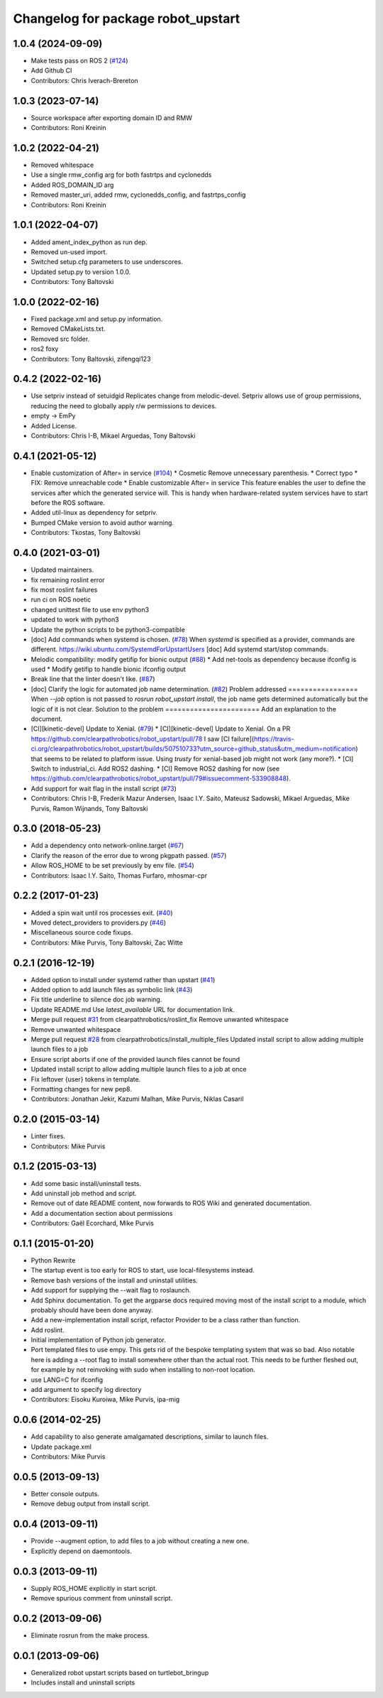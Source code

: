 ^^^^^^^^^^^^^^^^^^^^^^^^^^^^^^^^^^^
Changelog for package robot_upstart
^^^^^^^^^^^^^^^^^^^^^^^^^^^^^^^^^^^

1.0.4 (2024-09-09)
------------------
* Make tests pass on ROS 2 (`#124 <https://github.com/clearpathrobotics/robot_upstart/issues/124>`_)
* Add Github CI
* Contributors: Chris Iverach-Brereton

1.0.3 (2023-07-14)
------------------
* Source workspace after exporting domain ID and RMW
* Contributors: Roni Kreinin

1.0.2 (2022-04-21)
------------------
* Removed whitespace
* Use a single rmw_config arg for both fastrtps and cyclonedds
* Added ROS_DOMAIN_ID arg
* Removed master_uri, added rmw, cyclonedds_config, and fastrtps_config
* Contributors: Roni Kreinin

1.0.1 (2022-04-07)
------------------
* Added ament_index_python as run dep.
* Removed un-used import.
* Switched setup.cfg parameters to use underscores.
* Updated setup.py to version 1.0.0.
* Contributors: Tony Baltovski

1.0.0 (2022-02-16)
------------------
* Fixed package.xml and setup.py information.
* Removed CMakeLists.txt.
* Removed src folder.
* ros2 foxy
* Contributors: Tony Baltovski, zifengqi123

0.4.2 (2022-02-16)
------------------
* Use setpriv instead of setuidgid
  Replicates change from melodic-devel.  Setpriv allows use of group permissions, reducing the need to globally apply r/w permissions to devices.
* empty -> EmPy
* Added License.
* Contributors: Chris I-B, Mikael Arguedas, Tony Baltovski

0.4.1 (2021-05-12)
------------------
* Enable customization of  After= in service (`#104 <https://github.com/clearpathrobotics/robot_upstart/issues/104>`_)
  * Cosmetic
  Remove unnecessary parenthesis.
  * Correct typo
  * FIX: Remove unreachable code
  * Enable customizable After= in service
  This feature enables the user to define the services after which the
  generated service will. This is handy when hardware-related system
  services have to start before the ROS software.
* Added util-linux as dependency for setpriv.
* Bumped CMake version to avoid author warning.
* Contributors: Tkostas, Tony Baltovski

0.4.0 (2021-03-01)
------------------
* Updated maintainers.
* fix remaining roslint error
* fix most roslint failures
* run ci on ROS noetic
* changed unittest file to use env python3
* updated to work with python3
* Update the python scripts to be python3-compatible
* [doc] Add commands when systemd is chosen. (`#78 <https://github.com/clearpathrobotics/robot_upstart/issues/78>`_)
  When `systemd` is specified as a provider, commands are different.
  https://wiki.ubuntu.com/SystemdForUpstartUsers
  [doc] Add systemd start/stop commands.
* Melodic compatibility: modify getifip for bionic output (`#88 <https://github.com/clearpathrobotics/robot_upstart/issues/88>`_)
  * Add net-tools as dependency because ifconfig is used
  * Modify getifip to handle bionic ifconfig output
* Break line that the linter doesn't like. (`#87 <https://github.com/clearpathrobotics/robot_upstart/issues/87>`_)
* [doc] Clarify the logic for automated job name determination. (`#82 <https://github.com/clearpathrobotics/robot_upstart/issues/82>`_)
  Problem addressed
  =================
  When `--job` option is not passed to `rosrun robot_upstart install`, the job name gets determined automatically but the logic of it is not clear.
  Solution to the problem
  =======================
  Add an explanation to the document.
* [CI][kinetic-devel] Update to Xenial. (`#79 <https://github.com/clearpathrobotics/robot_upstart/issues/79>`_)
  * [CI][kinetic-devel] Update to Xenial.
  On a PR https://github.com/clearpathrobotics/robot_upstart/pull/78 I saw [CI failure](https://travis-ci.org/clearpathrobotics/robot_upstart/builds/507510733?utm_source=github_status&utm_medium=notification) that seems to be related to platform issue. Using `trusty` for xenial-based job might not work (any more?).
  * [CI] Switch to industrial_ci. Add ROS2 dashing.
  * [CI] Remove ROS2 dashing for now (see https://github.com/clearpathrobotics/robot_upstart/pull/79#issuecomment-533908848).
* Add support for wait flag in the install script (`#73 <https://github.com/clearpathrobotics/robot_upstart/issues/73>`_)
* Contributors: Chris I-B, Frederik Mazur Andersen, Isaac I.Y. Saito, Mateusz Sadowski, Mikael Arguedas, Mike Purvis, Ramon Wijnands, Tony Baltovski

0.3.0 (2018-05-23)
------------------
* Add a dependency onto network-online.target (`#67 <https://github.com/clearpathrobotics/robot_upstart/issues/67>`_)
* Clarify the reason of the error due to wrong pkgpath passed. (`#57 <https://github.com/clearpathrobotics/robot_upstart/issues/57>`_)
* Allow ROS_HOME to be set previously by env file. (`#54 <https://github.com/clearpathrobotics/robot_upstart/issues/54>`_)
* Contributors: Isaac I.Y. Saito, Thomas Furfaro, mhosmar-cpr

0.2.2 (2017-01-23)
------------------
* Added a spin wait until ros processes exit. (`#40 <https://github.com/clearpathrobotics/robot_upstart/issues/40>`_)
* Moved detect_providers to providers.py (`#46 <https://github.com/clearpathrobotics/robot_upstart/issues/46>`_)
* Miscellaneous source code fixups.
* Contributors: Mike Purvis, Tony Baltovski, Zac Witte

0.2.1 (2016-12-19)
------------------
* Added option to install under systemd rather than upstart (`#41 <https://github.com/clearpathrobotics/robot_upstart/issues/41>`_)
* Added option to add launch files as symbolic link (`#43 <https://github.com/clearpathrobotics/robot_upstart/issues/43>`_)
* Fix title underline to silence doc job warning.
* Update README.md
  Use `latest_available` URL for documentation link.
* Merge pull request `#31 <https://github.com/clearpathrobotics/robot_upstart/issues/31>`_ from clearpathrobotics/roslint_fix
  Remove unwanted whitespace
* Remove unwanted whitespace
* Merge pull request `#28 <https://github.com/clearpathrobotics/robot_upstart/issues/28>`_ from clearpathrobotics/install_multiple_files
  Updated install script to allow adding multiple launch files to a job
* Ensure script aborts if one of the provided launch files cannot be found
* Updated install script to allow adding multiple launch files to a job at once
* Fix leftover {user} tokens in template.
* Formatting changes for new pep8.
* Contributors: Jonathan Jekir, Kazumi Malhan, Mike Purvis, Niklas Casaril

0.2.0 (2015-03-14)
------------------
* Linter fixes.
* Contributors: Mike Purvis

0.1.2 (2015-03-13)
------------------
* Add some basic install/uninstall tests.
* Add uninstall job method and script.
* Remove out of date README content, now forwards to ROS Wiki and generated documentation.
* Add a documentation section about permissions
* Contributors: Gaël Ecorchard, Mike Purvis

0.1.1 (2015-01-20)
------------------
* Python Rewrite
* The startup event is too early for ROS to start, use local-filesystems instead.
* Remove bash versions of the install and uninstall utilities.
* Add support for supplying the --wait flag to roslaunch.
* Add Sphinx documentation.
  To get the argparse docs required moving most of the install
  script to a module, which probably should have been done anyway.
* Add a new-implementation install script, refactor Provider to be a class rather than function.
* Add roslint.
* Initial implementation of Python job generator.
* Port templated files to use empy.
  This gets rid of the bespoke templating system that was so bad. Also
  notable here is adding a --root flag to install somewhere other than
  the actual root. This needs to be further fleshed out, for example
  by not reinvoking with sudo when installing to non-root location.
* use LANG=C for ifconfig
* add argument to specify log directory
* Contributors: Eisoku Kuroiwa, Mike Purvis, ipa-mig

0.0.6 (2014-02-25)
------------------
* Add capability to also generate amalgamated descriptions, similar to launch files.
* Update package.xml
* Contributors: Mike Purvis

0.0.5 (2013-09-13)
------------------
* Better console outputs.
* Remove debug output from install script.

0.0.4 (2013-09-11)
------------------
* Provide --augment option, to add files to a job without creating a new one.
* Explicitly depend on daemontools.

0.0.3 (2013-09-11)
------------------
* Supply ROS_HOME explicitly in start script.
* Remove spurious comment from uninstall script.

0.0.2 (2013-09-06)
------------------
* Eliminate rosrun from the make process.

0.0.1 (2013-09-06)
------------------
* Generalized robot upstart scripts based on turtlebot_bringup
* Includes install and uninstall scripts
